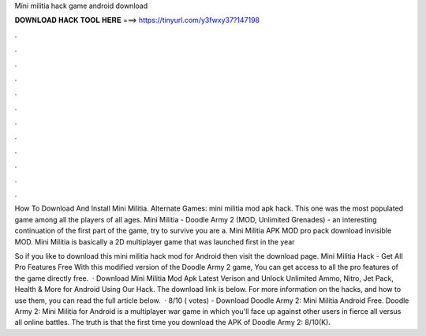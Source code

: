 Mini militia hack game android download



𝐃𝐎𝐖𝐍𝐋𝐎𝐀𝐃 𝐇𝐀𝐂𝐊 𝐓𝐎𝐎𝐋 𝐇𝐄𝐑𝐄 ===> https://tinyurl.com/y3fwxy37?147198



.



.



.



.



.



.



.



.



.



.



.



.

How To Download And Install Mini Militia. Alternate Games: mini militia mod apk hack. This one was the most populated game among all the players of all ages. Mini Militia - Doodle Army 2 (MOD, Unlimited Grenades) - an interesting continuation of the first part of the game, try to survive you are a. Mini Militia APK MOD pro pack download invisible MOD. Mini Militia is basically a 2D multiplayer game that was launched first in the year 

So if you like to download this mini militia hack mod for Android then visit the download page. Mini Militia Hack - Get All Pro Features Free With this modified version of the Doodle Army 2 game, You can get access to all the pro features of the game directly free.  · Download Mini Militia Mod Apk Latest Verison and Unlock Unlimited Ammo, Nitro, Jet Pack, Health & More for Android Using Our Hack. The download link is below. For more information on the hacks, and how to use them, you can read the full article below.  · 8/10 ( votes) - Download Doodle Army 2: Mini Militia Android Free. Doodle Army 2: Mini Militia for Android is a multiplayer war game in which you'll face up against other users in fierce all versus all online battles. The truth is that the first time you download the APK of Doodle Army 2: 8/10(K).
